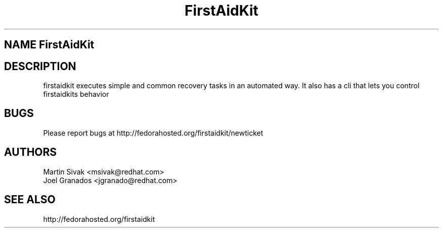 .\" FirstAidKit 
.TH "FirstAidKit" "1" 
.SH "NAME" FirstAidKit 
.BR
.SH "DESCRIPTION"
firstaidkit executes simple and common recovery tasks in an automated way.  It also has a cli that lets you control firstaidkits behavior

.PP
.SH "BUGS"
.nf
Please report bugs at http://fedorahosted.org/firstaidkit/newticket
.fi

.PP
.SH "AUTHORS"
.nf
Martin Sivak <msivak@redhat.com>
Joel Granados <jgranado@redhat.com>
.fi

.PP
.SH "SEE ALSO"
.nf
http://fedorahosted.org/firstaidkit
.fi

